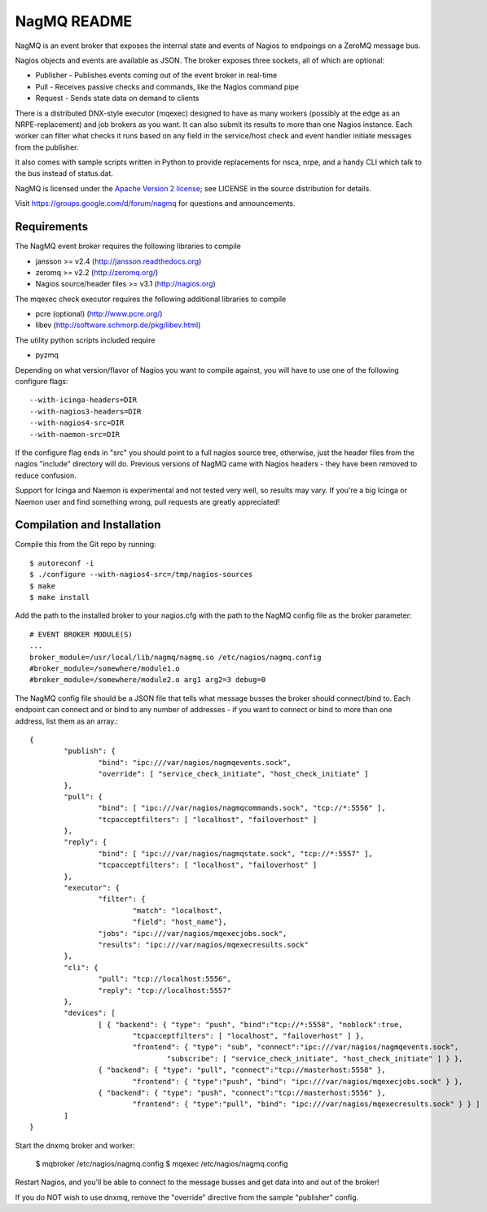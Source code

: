 .. **NagMQ is unmaintained**
.. It's been a long time since I've had to work with Nagios, so as of 2018-05-09,
.. I am archiving this repository.
.. 
NagMQ README
============

NagMQ is an event broker that exposes the internal state and events of
Nagios to endpoings on a ZeroMQ message bus.

Nagios objects and events are available as JSON. The broker exposes three
sockets, all of which are optional:

- Publisher - Publishes events coming out of the event broker in real-time

- Pull - Receives passive checks and commands, like the Nagios command pipe

- Request - Sends state data on demand to clients

There is a distributed DNX-style executor (mqexec) designed to have as many
workers (possibly at the edge as an NRPE-replacement) and job brokers as you
want. It can also submit its results to more than one Nagios instance. Each
worker can filter what checks it runs based on any field in the service/host
check and event handler initiate messages from the publisher.

It also comes with sample scripts written in Python to provide replacements
for nsca, nrpe, and a handy CLI which talk to the bus instead of status.dat.

NagMQ is licensed under the `Apache Version 2 license`_; see LICENSE in
the source distribution for details.

Visit https://groups.google.com/d/forum/nagmq for questions and announcements.

Requirements
------------

The NagMQ event broker requires the following libraries to compile

- jansson >= v2.4 (http://jansson.readthedocs.org)
- zeromq >= v2.2 (http://zeromq.org/)
- Nagios source/header files >= v3.1 (http://nagios.org)

The mqexec check executor requires the following additional libraries to compile

- pcre (optional) (http://www.pcre.org/)
- libev (http://software.schmorp.de/pkg/libev.html)

The utility python scripts included require

- pyzmq 

Depending on what version/flavor of Nagios you want to compile against, you will have to use one of the following configure flags::

	--with-icinga-headers=DIR
	--with-nagios3-headers=DIR
	--with-nagios4-src=DIR
	--with-naemon-src=DIR

If the configure flag ends in "src" you should point to a full nagios source tree, otherwise, just the header files from the nagios "include" directory will do. Previous versions of NagMQ came with Nagios headers - they have been removed to reduce confusion.

Support for Icinga and Naemon is experimental and not tested very well, so results may vary. If you're a big Icinga or Naemon user and find something wrong, pull requests are greatly appreciated!

Compilation and Installation
----------------------------

Compile this from the Git repo by running::

	$ autoreconf -i
	$ ./configure --with-nagios4-src=/tmp/nagios-sources
	$ make
	$ make install

Add the path to the installed broker to your nagios.cfg with the path to the
NagMQ config file as the broker parameter::

	# EVENT BROKER MODULE(S)
	...
	broker_module=/usr/local/lib/nagmq/nagmq.so /etc/nagios/nagmq.config
	#broker_module=/somewhere/module1.o
	#broker_module=/somewhere/module2.o arg1 arg2=3 debug=0

The NagMQ config file should be a JSON file that tells what message busses
the broker should connect/bind to. Each endpoint can connect and or bind
to any number of addresses - if you want to connect or bind to more than
one address, list them as an array.::

	{
		"publish": {
			"bind": "ipc:///var/nagios/nagmqevents.sock",
			"override": [ "service_check_initiate", "host_check_initiate" ]
		},  
		"pull": {
			"bind": [ "ipc:///var/nagios/nagmqcommands.sock", "tcp://*:5556" ],
			"tcpacceptfilters": [ "localhost", "failoverhost" ]
		},  
		"reply": {
			"bind": [ "ipc:///var/nagios/nagmqstate.sock", "tcp://*:5557" ],
			"tcpacceptfilters": [ "localhost", "failoverhost" ]
		},  
   		"executor": {
    			"filter": { 
    				"match": "localhost",
    				"field": "host_name"},
			"jobs": "ipc:///var/nagios/mqexecjobs.sock",
			"results": "ipc:///var/nagios/mqexecresults.sock"
		},  
		"cli": {
			"pull": "tcp://localhost:5556",
			"reply": "tcp://localhost:5557"
		},  
		"devices": [
			[ { "backend": { "type": "push", "bind":"tcp://*:5558", "noblock":true,
				"tcpacceptfilters": [ "localhost", "failoverhost" ] },
				"frontend": { "type": "sub", "connect":"ipc:///var/nagios/nagmqevents.sock",
					"subscribe": [ "service_check_initiate", "host_check_initiate" ] } },
			{ "backend": { "type": "pull", "connect":"tcp://masterhost:5558" },
				"frontend": { "type":"push", "bind": "ipc:///var/nagios/mqexecjobs.sock" } },
			{ "backend": { "type": "push", "connect":"tcp://masterhost:5556" },
				"frontend": { "type":"pull", "bind": "ipc:///var/nagios/mqexecresults.sock" } } ]
		]   
	}


Start the dnxmq broker and worker:

    $ mqbroker /etc/nagios/nagmq.config
    $ mqexec /etc/nagios/nagmq.config

Restart Nagios, and you'll be able to connect to the message busses and
get data into and out of the broker!

If you do NOT wish to use dnxmq, remove the "override" directive from the
sample "publisher" config.

.. _`Apache Version 2 license`: http://www.apache.org/licenses/LICENSE-2.0.html
